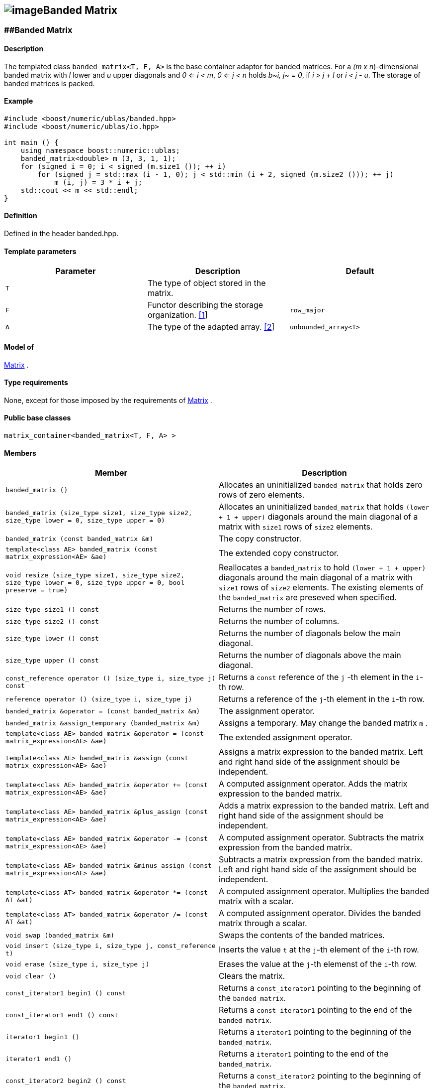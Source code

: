 == image:../../../../boost.png[image]Banded Matrix

[[toc]]

=== [#banded_matrix]####Banded Matrix

==== Description

The templated class `banded_matrix<T, F, A>` is the base container
adaptor for banded matrices. For a _(m x n_)-dimensional banded matrix
with _l_ lower and _u_ upper diagonals and _0 <= i < m_, _0 <= j < n_
holds __b__~_i, j_~ _= 0_, if _i > j + l_ or _i < j - u_. The storage of
banded matrices is packed.

==== Example

....
#include <boost/numeric/ublas/banded.hpp>
#include <boost/numeric/ublas/io.hpp>

int main () {
    using namespace boost::numeric::ublas;
    banded_matrix<double> m (3, 3, 1, 1);
    for (signed i = 0; i < signed (m.size1 ()); ++ i)
        for (signed j = std::max (i - 1, 0); j < std::min (i + 2, signed (m.size2 ())); ++ j)
            m (i, j) = 3 * i + j;
    std::cout << m << std::endl;
}
....

==== Definition

Defined in the header banded.hpp.

==== Template parameters

[cols=",,",]
|===
|Parameter |Description |Default

|`T` |The type of object stored in the matrix. |

|`F` |Functor describing the storage organization.
link:#banded_matrix_1[[1]] |`row_major`

|`A` |The type of the adapted array. link:#banded_matrix_2[[2]]
|`unbounded_array<T>`
|===

==== Model of

link:container_concept.html#matrix[Matrix] .

==== Type requirements

None, except for those imposed by the requirements of
link:container_concept.html#matrix[Matrix] .

==== Public base classes

`matrix_container<banded_matrix<T, F, A> >`

==== Members

[cols=",",]
|===
|Member |Description

|`banded_matrix ()` |Allocates an uninitialized `banded_matrix` that
holds zero rows of zero elements.

|`banded_matrix (size_type size1, size_type size2, size_type lower = 0, size_type upper = 0)`
|Allocates an uninitialized `banded_matrix` that holds
`(lower + 1 + upper)` diagonals around the main diagonal of a matrix
with `size1` rows of `size2` elements.

|`banded_matrix (const banded_matrix &m)` |The copy constructor.

|`template<class AE> banded_matrix (const matrix_expression<AE> &ae)`
|The extended copy constructor.

|`void resize (size_type size1, size_type size2, size_type lower = 0, size_type upper = 0, bool preserve = true)`
|Reallocates a `banded_matrix` to hold `(lower + 1 + upper)` diagonals
around the main diagonal of a matrix with `size1` rows of `size2`
elements. The existing elements of the `banded_matrix` are preseved when
specified.

|`size_type size1 () const` |Returns the number of rows.

|`size_type size2 () const` |Returns the number of columns.

|`size_type lower () const` |Returns the number of diagonals below the
main diagonal.

|`size_type upper () const` |Returns the number of diagonals above the
main diagonal.

|`const_reference operator () (size_type i, size_type j) const` |Returns
a `const` reference of the `j` -th element in the `i`-th row.

|`reference operator () (size_type i, size_type j)` |Returns a reference
of the `j`-th element in the `i`-th row.

|`banded_matrix &operator = (const banded_matrix &m)` |The assignment
operator.

|`banded_matrix &assign_temporary (banded_matrix &m)` |Assigns a
temporary. May change the banded matrix `m` .

|`template<class AE> banded_matrix &operator = (const matrix_expression<AE> &ae)`
|The extended assignment operator.

|`template<class AE> banded_matrix &assign (const matrix_expression<AE> &ae)`
|Assigns a matrix expression to the banded matrix. Left and right hand
side of the assignment should be independent.

|`template<class AE> banded_matrix &operator += (const matrix_expression<AE> &ae)`
|A computed assignment operator. Adds the matrix expression to the
banded matrix.

|`template<class AE> banded_matrix &plus_assign (const matrix_expression<AE> &ae)`
|Adds a matrix expression to the banded matrix. Left and right hand side
of the assignment should be independent.

|`template<class AE> banded_matrix &operator -= (const matrix_expression<AE> &ae)`
|A computed assignment operator. Subtracts the matrix expression from
the banded matrix.

|`template<class AE> banded_matrix &minus_assign (const matrix_expression<AE> &ae)`
|Subtracts a matrix expression from the banded matrix. Left and right
hand side of the assignment should be independent.

|`template<class AT> banded_matrix &operator *= (const AT &at)` |A
computed assignment operator. Multiplies the banded matrix with a
scalar.

|`template<class AT> banded_matrix &operator /= (const AT &at)` |A
computed assignment operator. Divides the banded matrix through a
scalar.

|`void swap (banded_matrix &m)` |Swaps the contents of the banded
matrices.

|`void insert (size_type i, size_type j, const_reference t)` |Inserts
the value `t` at the `j`-th element of the `i`-th row.

|`void erase (size_type i, size_type j)` |Erases the value at the `j`-th
elemenst of the `i`-th row.

|`void clear ()` |Clears the matrix.

|`const_iterator1 begin1 () const` |Returns a `const_iterator1` pointing
to the beginning of the `banded_matrix`.

|`const_iterator1 end1 () const` |Returns a `const_iterator1` pointing
to the end of the `banded_matrix`.

|`iterator1 begin1 ()` |Returns a `iterator1` pointing to the beginning
of the `banded_matrix`.

|`iterator1 end1 ()` |Returns a `iterator1` pointing to the end of the
`banded_matrix`.

|`const_iterator2 begin2 () const` |Returns a `const_iterator2` pointing
to the beginning of the `banded_matrix`.

|`const_iterator2 end2 () const` |Returns a `const_iterator2` pointing
to the end of the `banded_matrix`.

|`iterator2 begin2 ()` |Returns a `iterator2` pointing to the beginning
of the `banded_matrix`.

|`iterator2 end2 ()` |Returns a `iterator2` pointing to the end of the
`banded_matrix`.

|`const_reverse_iterator1 rbegin1 () const` |Returns a
`const_reverse_iterator1` pointing to the beginning of the reversed
`banded_matrix`.

|`const_reverse_iterator1 rend1 () const` |Returns a
`const_reverse_iterator1` pointing to the end of the reversed
`banded_matrix`.

|`reverse_iterator1 rbegin1 ()` |Returns a `reverse_iterator1` pointing
to the beginning of the reversed `banded_matrix`.

|`reverse_iterator1 rend1 ()` |Returns a `reverse_iterator1` pointing to
the end of the reversed `banded_matrix`.

|`const_reverse_iterator2 rbegin2 () const` |Returns a
`const_reverse_iterator2` pointing to the beginning of the reversed
`banded_matrix`.

|`const_reverse_iterator2 rend2 () const` |Returns a
`const_reverse_iterator2` pointing to the end of the reversed
`banded_matrix`.

|`reverse_iterator2 rbegin2 ()` |Returns a `reverse_iterator2` pointing
to the beginning of the reversed `banded_matrix`.

|`reverse_iterator2 rend2 ()` |Returns a `reverse_iterator2` pointing to
the end of the reversed `banded_matrix`.
|===

==== Notes

[#banded_matrix_1]#[1]# Supported parameters for the storage
organization are `row_major` and `column_major`.

[#banded_matrix_2]#[2]# Supported parameters for the adapted array are
`unbounded_array<T>` , `bounded_array<T>` and `std::vector<T>` .

=== [#banded_adaptor]####Banded Adaptor

==== Description

The templated class `banded_adaptor<M>` is a banded matrix adaptor for
other matrices.

==== Example

....
#include <boost/numeric/ublas/banded.hpp>
#include <boost/numeric/ublas/io.hpp>

int main () {
    using namespace boost::numeric::ublas;
    matrix<double> m (3, 3);
    banded_adaptor<matrix<double> > ba (m, 1, 1);
    for (signed i = 0; i < signed (ba.size1 ()); ++ i)
        for (signed j = std::max (i - 1, 0); j < std::min (i + 2, signed (ba.size2 ())); ++ j)
            ba (i, j) = 3 * i + j;
    std::cout << ba << std::endl;
}
....

==== Definition

Defined in the header banded.hpp.

==== Template parameters

[cols=",,",]
|===
|Parameter |Description |Default
|`M` |The type of the adapted matrix. |
|===

==== Model of

link:expression_concept.html#matrix_expression[Matrix Expression] .

==== Type requirements

None, except for those imposed by the requirements of
link:expression_concept.html#matrix_expression[Matrix Expression] .

==== Public base classes

`matrix_expression<banded_adaptor<M> >`

==== Members

[cols=",",]
|===
|Member |Description

|`banded_adaptor (matrix_type &data, size_type lower = 0, size_type upper = 0)`
|Constructs a `banded_adaptor` that holds `(lower + 1 + upper)`
diagonals around the main diagonal of a matrix.

|`banded_adaptor (const banded_adaptor &m)` |The copy constructor.

|`template<class AE> banded_adaptor (const matrix_expression<AE> &ae)`
|The extended copy constructor.

|`size_type size1 () const` |Returns the number of rows.

|`size_type size2 () const` |Returns the number of columns.

|`size_type lower () const` |Returns the number of diagonals below the
main diagonal.

|`size_type upper () const` |Returns the number of diagonals above the
main diagonal.

|`const_reference operator () (size_type i, size_type j) const` |Returns
a `const` reference of the `j` -th element in the `i`-th row.

|`reference operator () (size_type i, size_type j)` |Returns a reference
of the `j`-th element in the `i`-th row.

|`banded_adaptor &operator = (const banded_adaptor &m)` |The assignment
operator.

|`banded_adaptor &assign_temporary (banded_adaptor &m)` |Assigns a
temporary. May change the banded adaptor `m` .

|`template<class AE> banded_adaptor &operator = (const matrix_expression<AE> &ae)`
|The extended assignment operator.

|`template<class AE> banded_adaptor &assign (const matrix_expression<AE> &ae)`
|Assigns a matrix expression to the banded adaptor. Left and right hand
side of the assignment should be independent.

|`template<class AE> banded_adaptor &operator += (const matrix_expression<AE> &ae)`
|A computed assignment operator. Adds the matrix expression to the
banded adaptor.

|`template<class AE> banded_adaptor &plus_assign (const matrix_expression<AE> &ae)`
|Adds a matrix expression to the banded adaptor. Left and right hand
side of the assignment should be independent.

|`template<class AE> banded_adaptor &operator -= (const matrix_expression<AE> &ae)`
|A computed assignment operator. Subtracts the matrix expression from
the banded adaptor.

|`template<class AE> banded_adaptor &minus_assign (const matrix_expression<AE> &ae)`
|Subtracts a matrix expression from the banded adaptor. Left and right
hand side of the assignment should be independent.

|`template<class AT> banded_adaptor &operator *= (const AT &at)` |A
computed assignment operator. Multiplies the banded adaptor with a
scalar.

|`template<class AT> banded_adaptor &operator /= (const AT &at)` |A
computed assignment operator. Divides the banded adaptor through a
scalar.

|`void swap (banded_adaptor &m)` |Swaps the contents of the banded
adaptors.

|`const_iterator1 begin1 () const` |Returns a `const_iterator1` pointing
to the beginning of the `banded_adaptor`.

|`const_iterator1 end1 () const` |Returns a `const_iterator1` pointing
to the end of the `banded_adaptor`.

|`iterator1 begin1 ()` |Returns a `iterator1` pointing to the beginning
of the `banded_adaptor`.

|`iterator1 end1 ()` |Returns a `iterator1` pointing to the end of the
`banded_adaptor`.

|`const_iterator2 begin2 () const` |Returns a `const_iterator2` pointing
to the beginning of the `banded_adaptor`.

|`const_iterator2 end2 () const` |Returns a `const_iterator2` pointing
to the end of the `banded_adaptor`.

|`iterator2 begin2 ()` |Returns a `iterator2` pointing to the beginning
of the `banded_adaptor`.

|`iterator2 end2 ()` |Returns a `iterator2` pointing to the end of the
`banded_adaptor`.

|`const_reverse_iterator1 rbegin1 () const` |Returns a
`const_reverse_iterator1` pointing to the beginning of the reversed
`banded_adaptor`.

|`const_reverse_iterator1 rend1 () const` |Returns a
`const_reverse_iterator1` pointing to the end of the reversed
`banded_adaptor`.

|`reverse_iterator1 rbegin1 ()` |Returns a `reverse_iterator1` pointing
to the beginning of the reversed `banded_adaptor`.

|`reverse_iterator1 rend1 ()` |Returns a `reverse_iterator1` pointing to
the end of the reversed `banded_adaptor`.

|`const_reverse_iterator2 rbegin2 () const` |Returns a
`const_reverse_iterator2` pointing to the beginning of the reversed
`banded_adaptor`.

|`const_reverse_iterator2 rend2 () const` |Returns a
`const_reverse_iterator2` pointing to the end of the reversed
`banded_adaptor`.

|`reverse_iterator2 rbegin2 ()` |Returns a `reverse_iterator2` pointing
to the beginning of the reversed `banded_adaptor`.

|`reverse_iterator2 rend2 ()` |Returns a `reverse_iterator2` pointing to
the end of the reversed `banded_adaptor`.
|===

'''''

Copyright (©) 2000-2002 Joerg Walter, Mathias Koch +
Use, modification and distribution are subject to the Boost Software
License, Version 1.0. (See accompanying file LICENSE_1_0.txt or copy at
http://www.boost.org/LICENSE_1_0.txt).

